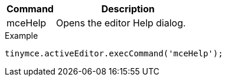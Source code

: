 [cols="1,3",options="header"]
|===
|Command |Description
|mceHelp |Opens the editor Help dialog.
|===

.Example
[source,js]
----
tinymce.activeEditor.execCommand('mceHelp');
----
